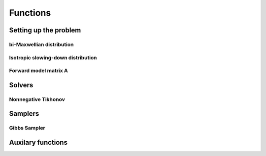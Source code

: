 Functions
=========

Setting up the problem
----------------------

bi-Maxwellian distribution
^^^^^^^^^^^^^^^^^^^^^^^^^^

.. mat:autofunction:: functions.biMaxx

Isotropic slowing-down distribution
^^^^^^^^^^^^^^^^^^^^^^^^^^^^^^^^^^^

.. mat:autofunction:: functions.isoSDx

Forward model matrix A
^^^^^^^^^^^^^^^^^^^^^^

.. mat:autofunction:: functions.transferMatrix


Solvers
-------

Nonnegative Tikhonov
^^^^^^^^^^^^^^^^^^^^

.. mat:autofunction:: functions.TikhNN

Samplers
--------

Gibbs Sampler
^^^^^^^^^^^^^

.. mat:autofunction:: functions.NNHGS


Auxilary functions
------------------

.. mat:autofunction:: functions.construct_uvec

.. mat:autofunction:: functions.construct_vgrid

